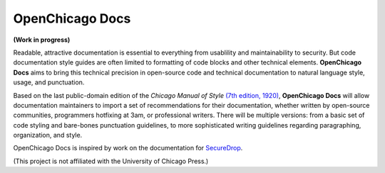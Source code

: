 OpenChicago Docs
================

**(Work in progress)**

Readable, attractive documentation is essential to everything from usablility and maintainability to security. 
But code documentation style guides are often limited to formatting of code blocks and other technical elements.
**OpenChicago Docs** aims to bring this technical precision in open-source code and technical documentation to natural language style, usage, and punctuation.

Based on the last public-domain edition of the *Chicago Manual of Style* `(7th edition, 1920)`_, **OpenChicago Docs** will allow documentation maintainers to import a set of recommendations for their documentation, whether written by open-source communities, programmers hotfixing at 3am, or professional writers.
There will be multiple versions: from a basic set of code styling and bare-bones punctuation guidelines, to more sophisticated writing guidelines regarding paragraphing, organization, and style.

OpenChicago Docs is inspired by work on the documentation for `SecureDrop`_.

(This project is not affiliated with the University of Chicago Press.)

.. _`(7th edition, 1920)`: https://archive.org/details/manualofstylecon00univiala
.. _`SecureDrop`: https://docs.securedrop.org/en/latest/
